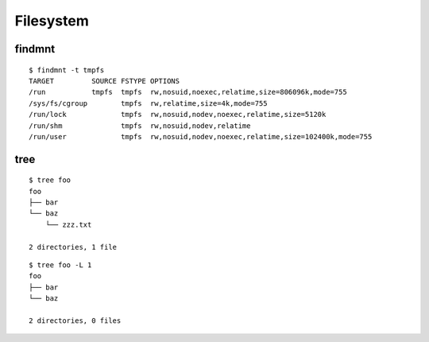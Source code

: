 
.. highlight:: bash

Filesystem
==========

findmnt
-------

::

    $ findmnt -t tmpfs
    TARGET         SOURCE FSTYPE OPTIONS
    /run           tmpfs  tmpfs  rw,nosuid,noexec,relatime,size=806096k,mode=755
    /sys/fs/cgroup        tmpfs  rw,relatime,size=4k,mode=755
    /run/lock             tmpfs  rw,nosuid,nodev,noexec,relatime,size=5120k
    /run/shm              tmpfs  rw,nosuid,nodev,relatime
    /run/user             tmpfs  rw,nosuid,nodev,noexec,relatime,size=102400k,mode=755


tree
----

::

    $ tree foo
    foo
    ├── bar
    └── baz
        └── zzz.txt

    2 directories, 1 file

::

    $ tree foo -L 1
    foo
    ├── bar
    └── baz

    2 directories, 0 files
